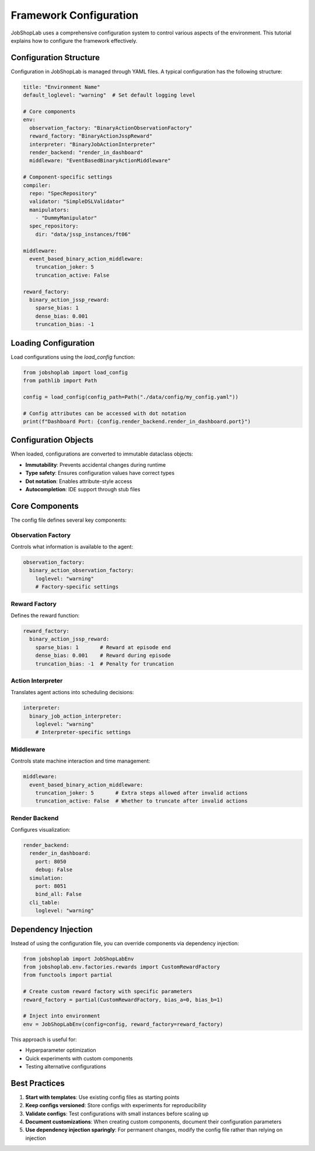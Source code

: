 Framework Configuration
=====================

JobShopLab uses a comprehensive configuration system to control various aspects of the environment. This tutorial explains how to configure the framework effectively.

Configuration Structure
---------------------

Configuration in JobShopLab is managed through YAML files. A typical configuration has the following structure:

.. code-block:: yaml

    title: "Environment Name"
    default_loglevel: "warning"  # Set default logging level
    
    # Core components
    env:
      observation_factory: "BinaryActionObservationFactory"
      reward_factory: "BinaryActionJsspReward"
      interpreter: "BinaryJobActionInterpreter"
      render_backend: "render_in_dashboard"
      middleware: "EventBasedBinaryActionMiddleware"
      
    # Component-specific settings
    compiler:
      repo: "SpecRepository"
      validator: "SimpleDSLValidator"
      manipulators:
        - "DummyManipulator"
      spec_repository:
        dir: "data/jssp_instances/ft06"
        
    middleware:
      event_based_binary_action_middleware:
        truncation_joker: 5
        truncation_active: False
        
    reward_factory:
      binary_action_jssp_reward:
        sparse_bias: 1
        dense_bias: 0.001
        truncation_bias: -1

Loading Configuration
--------------------

Load configurations using the `load_config` function:

.. code-block:: python

    from jobshoplab import load_config
    from pathlib import Path
    
    config = load_config(config_path=Path("./data/config/my_config.yaml"))
    
    # Config attributes can be accessed with dot notation
    print(f"Dashboard Port: {config.render_backend.render_in_dashboard.port}")

Configuration Objects
-------------------

When loaded, configurations are converted to immutable dataclass objects:

- **Immutability**: Prevents accidental changes during runtime
- **Type safety**: Ensures configuration values have correct types
- **Dot notation**: Enables attribute-style access
- **Autocompletion**: IDE support through stub files

Core Components
--------------

The config file defines several key components:

Observation Factory
^^^^^^^^^^^^^^^^^^

Controls what information is available to the agent:

.. code-block:: yaml

    observation_factory:
      binary_action_observation_factory:
        loglevel: "warning"
        # Factory-specific settings

Reward Factory
^^^^^^^^^^^^^

Defines the reward function:

.. code-block:: yaml

    reward_factory:
      binary_action_jssp_reward:
        sparse_bias: 1       # Reward at episode end
        dense_bias: 0.001    # Reward during episode
        truncation_bias: -1  # Penalty for truncation

Action Interpreter
^^^^^^^^^^^^^^^^

Translates agent actions into scheduling decisions:

.. code-block:: yaml

    interpreter:
      binary_job_action_interpreter:
        loglevel: "warning"
        # Interpreter-specific settings

Middleware
^^^^^^^^^^^

Controls state machine interaction and time management:

.. code-block:: yaml

    middleware:
      event_based_binary_action_middleware:
        truncation_joker: 5       # Extra steps allowed after invalid actions
        truncation_active: False  # Whether to truncate after invalid actions

Render Backend
^^^^^^^^^^^^^^^

Configures visualization:

.. code-block:: yaml

    render_backend:
      render_in_dashboard:
        port: 8050
        debug: False
      simulation:
        port: 8051
        bind_all: False
      cli_table:
        loglevel: "warning"

Dependency Injection
-------------------

Instead of using the configuration file, you can override components via dependency injection:

.. code-block:: python

    from jobshoplab import JobShopLabEnv
    from jobshoplab.env.factories.rewards import CustomRewardFactory
    from functools import partial
    
    # Create custom reward factory with specific parameters
    reward_factory = partial(CustomRewardFactory, bias_a=0, bias_b=1)
    
    # Inject into environment
    env = JobShopLabEnv(config=config, reward_factory=reward_factory)

This approach is useful for:

- Hyperparameter optimization
- Quick experiments with custom components
- Testing alternative configurations

Best Practices
-------------

1. **Start with templates**: Use existing config files as starting points
2. **Keep configs versioned**: Store configs with experiments for reproducibility
3. **Validate configs**: Test configurations with small instances before scaling up
4. **Document customizations**: When creating custom components, document their configuration parameters
5. **Use dependency injection sparingly**: For permanent changes, modify the config file rather than relying on injection